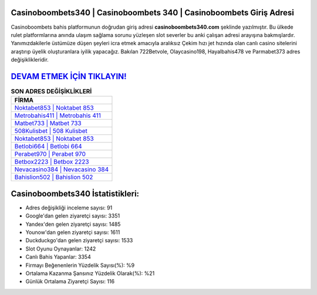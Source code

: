 ﻿Casinoboombets340 | Casinoboombets 340 | Casinoboombets Giriş Adresi
===================================

.. image:: images/casinoboombets-giris.jpg
   :width: 600
   
Casinoboombets bahis platformunun doğrudan giriş adresi **casinoboombets340.com** şeklinde yazılmıştır. Bu ülkede rulet platformlarına anında ulaşım sağlama sorunu yüzleşen slot severler bu anki çalışan adresi arayışına bakmışlardır. Yanımızdakilerle üstümüze düşen şeyleri icra etmek amacıyla aralıksız Çekim hızı jet hızında olan canlı casino sitelerini araştırıp üyelik oluşturanlara iyilik yapacağız. Bakılan 722Betvole, Olaycasino198, Hayalbahis478 ve Parmabet373 adres değişiklikleridir.

`DEVAM ETMEK İÇİN TIKLAYIN! <https://uclck.me/gonow>`_
==============

.. list-table:: **SON ADRES DEĞİŞİKLİKLERİ**
   :widths: 100
   :header-rows: 1

   * - FİRMA
   * - `Noktabet853 | Noktabet 853 <noktabet853-noktabet-853-noktabet-giris-adresi.html>`_
   * - `Metrobahis411 | Metrobahis 411 <metrobahis411-metrobahis-411-metrobahis-giris-adresi.html>`_
   * - `Matbet733 | Matbet 733 <matbet733-matbet-733-matbet-giris-adresi.html>`_	 
   * - `508Kulisbet | 508 Kulisbet <508kulisbet-508-kulisbet-kulisbet-giris-adresi.html>`_	 
   * - `Noktabet853 | Noktabet 853 <noktabet853-noktabet-853-noktabet-giris-adresi.html>`_ 
   * - `Betlobi664 | Betlobi 664 <betlobi664-betlobi-664-betlobi-giris-adresi.html>`_
   * - `Perabet970 | Perabet 970 <perabet970-perabet-970-perabet-giris-adresi.html>`_	 
   * - `Betbox2223 | Betbox 2223 <betbox2223-betbox-2223-betbox-giris-adresi.html>`_
   * - `Nevacasino384 | Nevacasino 384 <nevacasino384-nevacasino-384-nevacasino-giris-adresi.html>`_
   * - `Bahislion502 | Bahislion 502 <bahislion502-bahislion-502-bahislion-giris-adresi.html>`_
	 
Casinoboombets340 İstatistikleri:
===================================	 
* Adres değişikliği inceleme sayısı: 91
* Google'dan gelen ziyaretçi sayısı: 3351
* Yandex'den gelen ziyaretçi sayısı: 1485
* Younow'dan gelen ziyaretçi sayısı: 1611
* Duckduckgo'dan gelen ziyaretçi sayısı: 1533
* Slot Oyunu Oynayanlar: 1242
* Canlı Bahis Yapanlar: 3354
* Firmayı Beğenenlerin Yüzdelik Sayısı(%): %9
* Ortalama Kazanma Şansınız Yüzdelik Olarak(%): %21
* Günlük Ortalama Ziyaretçi Sayısı: 116
